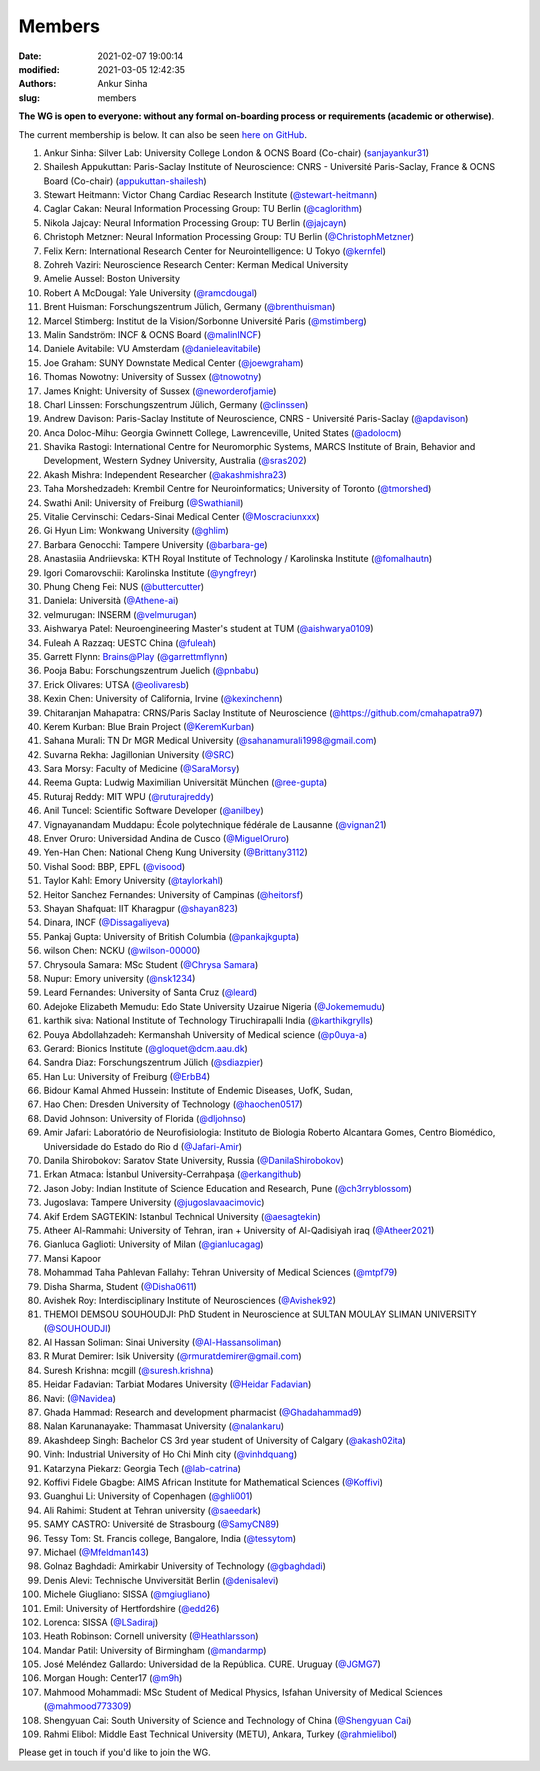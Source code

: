 Members
#######
:date: 2021-02-07 19:00:14
:modified: 2021-03-05 12:42:35
:authors: Ankur Sinha
:slug: members


**The WG is open to everyone: without any formal on-boarding process or requirements (academic or otherwise)**.

The current membership is below.
It can also be seen `here on GitHub <https://github.com/orgs/OCNS/teams/software-wg/members>`__.

#. Ankur Sinha: Silver Lab: University College London & OCNS Board (Co-chair) (`sanjayankur31 <https://github.com/sanjayankur31>`__)
#. Shailesh Appukuttan: Paris-Saclay Institute of Neuroscience: CNRS - Université Paris-Saclay, France & OCNS Board (Co-chair) (`appukuttan-shailesh <https://github.com/appukuttan-shailesh>`__)
#. Stewart Heitmann: Victor Chang Cardiac Research Institute (`@stewart-heitmann <https://github.com/stewart-heitmann>`__)
#. Caglar Cakan: Neural Information Processing Group: TU Berlin (`@caglorithm <https://github.com/caglorithm>`__)
#. Nikola Jajcay: Neural Information Processing Group: TU Berlin (`@jajcayn <https://github.com/jajcayn>`__)
#. Christoph Metzner: Neural Information Processing Group: TU Berlin (`@ChristophMetzner <https://github.com/ChristophMetzner>`__)
#. Felix Kern: International Research Center for Neurointelligence: U Tokyo (`@kernfel <https://github.com/kernfel>`__)
#. Zohreh Vaziri: Neuroscience Research Center: Kerman Medical University
#. Amelie Aussel: Boston University
#. Robert A McDougal: Yale University (`@ramcdougal <https://github.com/ramcdougal>`__)
#. Brent Huisman: Forschungszentrum Jülich, Germany (`@brenthuisman <https://github.com/brenthuisman>`__)
#. Marcel Stimberg: Institut de la Vision/Sorbonne Université Paris (`@mstimberg <https://github.com/mstimberg>`__)
#. Malin Sandström: INCF & OCNS Board (`@malinINCF <https://github.com/malinINCF>`__)
#. Daniele Avitabile: VU Amsterdam (`@danieleavitabile <https://github.com/danieleavitabile>`__)
#. Joe Graham: SUNY Downstate Medical Center (`@joewgraham <https://github.com/joewgraham>`__)
#. Thomas Nowotny: University of Sussex (`@tnowotny <https://github.com/tnowotny>`__)
#. James Knight: University of Sussex (`@neworderofjamie <https://github.com/neworderofjamie>`__)
#. Charl Linssen: Forschungszentrum Jülich, Germany (`@clinssen <https://github.com/clinssen>`__)
#. Andrew Davison: Paris-Saclay Institute of Neuroscience, CNRS - Université Paris-Saclay (`@apdavison <https://github.com/apdavison>`__)
#. Anca Doloc-Mihu: Georgia Gwinnett College, Lawrenceville, United States (`@adolocm <https://github.com/adolocm>`__)
#. Shavika Rastogi: International Centre for Neuromorphic Systems, MARCS Institute of Brain, Behavior and Development, Western Sydney University, Australia (`@sras202 <https://github.com/sras202>`__)
#. Akash Mishra: Independent Researcher (`@akashmishra23 <https://github.com/akashmishra23>`__)
#. Taha Morshedzadeh: Krembil Centre for Neuroinformatics; University of Toronto (`@tmorshed <https://github.com/tmorshed>`__)
#. Swathi Anil: University of Freiburg (`@Swathianil <https://github.com/Swathianil>`__)
#. Vitalie Cervinschi: Cedars-Sinai Medical Center (`@Moscraciunxxx <https://github.com/Moscraciunxxx>`__)
#. Gi Hyun Lim: Wonkwang University (`@ghlim <https://github.com/ghlim>`__)
#. Barbara Genocchi: Tampere University (`@barbara-ge <https://github.com/barbara-ge>`__)
#. Anastasiia Andriievska: KTH Royal Institute of Technology / Karolinska Institute (`@fomalhautn <https://github.com/fomalhautn>`__)
#. Igori Comarovschii: Karolinska Institute (`@yngfreyr <https://github.com/yngfreyr>`__)
#. Phung Cheng Fei: NUS (`@buttercutter <https://github.com/buttercutter>`__)
#. Daniela: Università (`@Athene-ai <https://github.com/Athene-ai>`__)
#. velmurugan: INSERM (`@velmurugan <https://github.com/velmurugan>`__)
#. Aishwarya Patel: Neuroengineering Master's student at TUM (`@aishwarya0109 <https://github.com/aishwarya0109>`__)
#. Fuleah A Razzaq: UESTC China (`@fuleah <https://github.com/fuleah>`__)
#. Garrett Flynn: Brains@Play (`@garrettmflynn <https://github.com/garrettmflynn>`__)
#. Pooja Babu: Forschungszentrum Juelich (`@pnbabu <https://github.com/pnbabu>`__)
#. Erick Olivares: UTSA (`@eolivaresb <https://github.com/eolivaresb>`__)
#. Kexin Chen: University of California, Irvine (`@kexinchenn <https://github.com/kexinchenn>`__)
#. Chitaranjan Mahapatra: CRNS/Paris Saclay Institute of Neuroscience (`@https://github.com/cmahapatra97 <https://github.com/https://github.com/cmahapatra97>`__)
#. Kerem Kurban: Blue Brain Project (`@KeremKurban <https://github.com/KeremKurban>`__)
#. Sahana Murali: TN Dr MGR Medical University (`@sahanamurali1998@gmail.com <https://github.com/sahanamurali1998@gmail.com>`__)
#. Suvarna Rekha: Jagillonian University  (`@SRC <https://github.com/SRC>`__)
#. Sara Morsy: Faculty of Medicine  (`@SaraMorsy <https://github.com/SaraMorsy>`__)
#. Reema Gupta: Ludwig Maximilian Universität München  (`@ree-gupta <https://github.com/ree-gupta>`__)
#. Ruturaj Reddy: MIT WPU (`@ruturajreddy <https://github.com/ruturajreddy>`__)
#. Anil Tuncel: Scientific Software Developer (`@anilbey <https://github.com/anilbey>`__)
#. Vignayanandam Muddapu: École polytechnique fédérale de Lausanne (`@vignan21 <https://github.com/vignan21>`__)
#. Enver Oruro: Universidad Andina de Cusco (`@MiguelOruro <https://github.com/MiguelOruro>`__)
#. Yen-Han Chen: National Cheng Kung University (`@Brittany3112 <https://github.com/Brittany3112>`__)
#. Vishal Sood: BBP, EPFL (`@visood <https://github.com/visood>`__)
#. Taylor Kahl: Emory University (`@taylorkahl <https://github.com/taylorkahl>`__)
#. Heitor Sanchez Fernandes: University of Campinas (`@heitorsf <https://github.com/heitorsf>`__)
#. Shayan Shafquat: IIT Kharagpur (`@shayan823 <https://github.com/shayan823>`__)
#. Dinara, INCF (`@Dissagaliyeva <https://github.com/Dissagaliyeva>`__)
#. Pankaj Gupta: University of British Columbia (`@pankajkgupta <https://github.com/pankajkgupta>`__)
#. wilson Chen: NCKU (`@wilson-00000 <https://github.com/wilson-00000>`__)
#. Chrysoula Samara: MSc Student (`@Chrysa Samara <https://github.com/Chrysa Samara>`__)
#. Nupur: Emory university (`@nsk1234 <https://github.com/nsk1234>`__)
#. Leard Fernandes: University of Santa Cruz (`@leard <https://github.com/leard>`__)
#. Adejoke Elizabeth Memudu: Edo State University Uzairue Nigeria  (`@Jokememudu <https://github.com/Jokememudu>`__)
#. karthik siva: National Institute of Technology Tiruchirapalli India (`@karthikgrylls <https://github.com/karthikgrylls>`__)
#. Pouya Abdollahzadeh: Kermanshah University of Medical science (`@p0uya-a <https://github.com/p0uya-a>`__)
#. Gerard: Bionics Institute (`@gloquet@dcm.aau.dk <https://github.com/gloquet@dcm.aau.dk>`__)
#. Sandra Diaz: Forschungszentrum Jülich (`@sdiazpier <https://github.com/sdiazpier>`__)
#. Han Lu: University of Freiburg (`@ErbB4 <https://github.com/ErbB4>`__)
#. Bidour Kamal Ahmed Hussein: Institute of Endemic Diseases, UofK, Sudan,
#. Hao Chen: Dresden University of Technology (`@haochen0517 <https://github.com/haochen0517>`__)
#. David Johnson: University of Florida (`@dljohnso <https://github.com/dljohnso>`__)
#. Amir Jafari: Laboratório de Neurofisiologia: Instituto de Biologia Roberto Alcantara Gomes, Centro Biomédico, Universidade do Estado do Rio d (`@Jafari-Amir <https://github.com/Jafari-Amir>`__)
#. Danila Shirobokov: Saratov State University, Russia (`@DanilaShirobokov <https://github.com/DanilaShirobokov>`__)
#. Erkan Atmaca: İstanbul University-Cerrahpaşa (`@erkangithub <https://github.com/erkangithub>`__)
#. Jason Joby: Indian Institute of Science Education and Research, Pune (`@ch3rryblossom <https://github.com/ch3rryblossom>`__)
#. Jugoslava: Tampere University (`@jugoslavaacimovic <https://github.com/jugoslavaacimovic>`__)
#. Akif Erdem SAGTEKIN: Istanbul Technical University (`@aesagtekin <https://github.com/aesagtekin>`__)
#. Atheer Al-Rammahi: University of Tehran, iran + University of Al-Qadisiyah iraq (`@Atheer2021 <https://github.com/Atheer2021>`__)
#. Gianluca Gaglioti: University of Milan (`@gianlucagag <https://github.com/gianlucagag>`__)
#. Mansi Kapoor
#. Mohammad Taha Pahlevan Fallahy: Tehran University of Medical Sciences (`@mtpf79 <https://github.com/mtpf79>`__)
#. Disha Sharma, Student (`@Disha0611 <https://github.com/Disha0611>`__)
#. Avishek Roy: Interdisciplinary Institute of Neurosciences  (`@Avishek92 <https://github.com/Avishek92>`__)
#. THEMOI DEMSOU SOUHOUDJI: PhD Student in Neuroscience  at  SULTAN MOULAY SLIMAN UNIVERSITY (`@SOUHOUDJI <https://github.com/SOUHOUDJI>`__)
#. Al Hassan Soliman: Sinai University  (`@Al-Hassansoliman <https://github.com/Al-Hassansoliman>`__)
#. R Murat Demirer: Isik University  (`@rmuratdemirer@gmail.com <https://github.com/rmuratdemirer@gmail.com>`__)
#. Suresh Krishna: mcgill (`@suresh.krishna <https://github.com/suresh.krishna>`__)
#. Heidar Fadavian: Tarbiat Modares University (`@Heidar Fadavian <https://github.com/Heidar Fadavian>`__)
#. Navi: (`@Navidea <https://github.com/Navidea>`__)
#. Ghada Hammad: Research and development pharmacist  (`@Ghadahammad9 <https://github.com/Ghadahammad9>`__)
#. Nalan Karunanayake: Thammasat University (`@nalankaru <https://github.com/nalankaru>`__)
#. Akashdeep Singh: Bachelor CS 3rd year student of University of Calgary (`@akash02ita <https://github.com/akash02ita>`__)
#. Vinh: Industrial University of Ho Chi Minh city (`@vinhdquang <https://github.com/vinhdquang>`__)
#. Katarzyna Piekarz: Georgia Tech (`@lab-catrina <https://github.com/lab-catrina>`__)
#. Koffivi Fidele Gbagbe: AIMS African Institute for Mathematical Sciences (`@Koffivi <https://github.com/Koffivi>`__)
#. Guanghui Li: University of Copenhagen  (`@ghli001 <https://github.com/ghli001>`__)
#. Ali Rahimi: Student at Tehran university (`@saeedark <https://github.com/@saeedark>`__)
#. SAMY CASTRO: Université de Strasbourg (`@SamyCN89 <https://github.com/https://github.com/SamyCN89>`__)
#. Tessy Tom: St. Francis college, Bangalore, India (`@tessytom <https://github.com/tessytom>`__)
#. Michael (`@Mfeldman143 <https://github.com/Mfeldman143>`__)
#. Golnaz Baghdadi: Amirkabir University of Technology (`@gbaghdadi <https://github.com/gbaghdadi>`__)
#. Denis Alevi: Technische Unviversität Berlin (`@denisalevi <https://github.com/denisalevi>`__)
#. Michele Giugliano: SISSA (`@mgiugliano <https://github.com/mgiugliano>`__)
#. Emil: University of Hertfordshire (`@edd26 <https://github.com/edd26>`__)
#. Lorenca: SISSA (`@LSadiraj <https://github.com/LSadiraj>`__)
#. Heath Robinson: Cornell university (`@Heathlarsson <https://github.com/Heathlarsson>`__)
#. Mandar Patil: University of Birmingham  (`@mandarmp <https://github.com/mandarmp>`__)
#. José Meléndez Gallardo: Universidad de la República. CURE. Uruguay (`@JGMG7 <https://github.com/JGMG7>`__)
#. Morgan Hough: Center17   (`@m9h <https://github.com/m9h>`__)
#. Mahmood Mohammadi: MSc Student of Medical Physics, Isfahan University of Medical Sciences (`@mahmood773309 <https://github.com/mahmood773309>`__)
#. Shengyuan Cai: South University of Science and Technology of China (`@Shengyuan Cai <https://github.com/Shengyuan Cai>`__)
#. Rahmi Elibol: Middle East Technical University (METU), Ankara, Turkey (`@rahmielibol <https://github.com/rahmielibol>`__)

Please get in touch if you'd like to join the WG.
